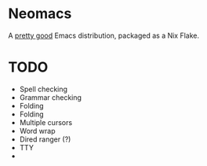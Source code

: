 * Neomacs

[[https://builtwithnix.org/badge.svg]]

A [[https://www.urbandictionary.com/define.php?term=Pretty%20Good][pretty good]] Emacs distribution, packaged as a Nix Flake.

* TODO

 * Spell checking
 * Grammar checking
 * Folding
 * Folding
 * Multiple cursors
 * Word wrap
 * Dired ranger (?)
 * TTY
 *

